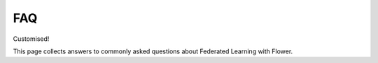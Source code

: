 FAQ
===

Customised!

This page collects answers to commonly asked questions about Federated Learning with Flower.

.. dropdown:: :fa:`eye,mr-1` Can Flower run on Juptyter Notebooks / Google Colab?

    Yes, it can! Flower even comes with a few under-the-hood optimizations to make it work even better on Colab. Here's a quickstart example:
    
    * `Flower Quickstart (TensorFlow/Keras) <https://colab.research.google.com/github/adap/flower/blob/main/examples/quickstart_simulation/sim.ipynb>`_
    * Flower Quickstart (PyTorch): coming soon (the TensorFlow/Keras example can easily be changed to make it work with PyTorch)

.. dropdown:: :fa:`eye,mr-1` How can I run Federated Learning on a Raspberry Pi?

    Find the `blog post about federated learning on embedded device here <https://flower.dev/blog/2020-12-16-running_federated_learning_applications_on_embedded_devices_with_flower>`_ and the corresponding `GitHub code example <https://github.com/adap/flower/tree/main/examples/embedded_devices>`_. 

.. dropdown:: :fa:`eye,mr-1` Does Flower support federated learning on Android devices?

    Yes, it does. Please take a look at our `blog post <https://flower.dev/blog/2021-12-15-federated-learning-on-android-devices-with-flower>`_ or check out the `Android code example on GitHub <https://github.com/adap/flower/tree/main/examples/android>`_.

.. dropdown:: :fa:`eye,mr-1` Can I combine federated learning with blockchain?

    Yes, of course. A list of available examples using Flower within a blockchain environment is available here:

    * `Flower meets Nevermined GitHub Repository <https://github.com/nevermined-io/fl-demo/tree/master/image-classification-flower>`_.
    * `Flower meets Nevermined YouTube video <https://www.youtube.com/watch?v=A0A9hSlPhKI>`_.
    * `Flower meets KOSMoS <https://www.kosmos-bmbf.de/wp-content/uploads/sites/13/2021/05/Talk-Flower-Summit-2021.pdf>`_.
    * `Flower meets Talan blog post <https://www.linkedin.com/pulse/federated-learning-same-mask-different-faces-imen-ayari/?trackingId=971oIlxLQ9%2BA9RB0IQ73XQ%3D%3D>`_ .
    * `Flower meets Talan GitHub Repository <https://gitlab.com/Talan_Innovation_Factory/food-waste-prevention>`_ .
